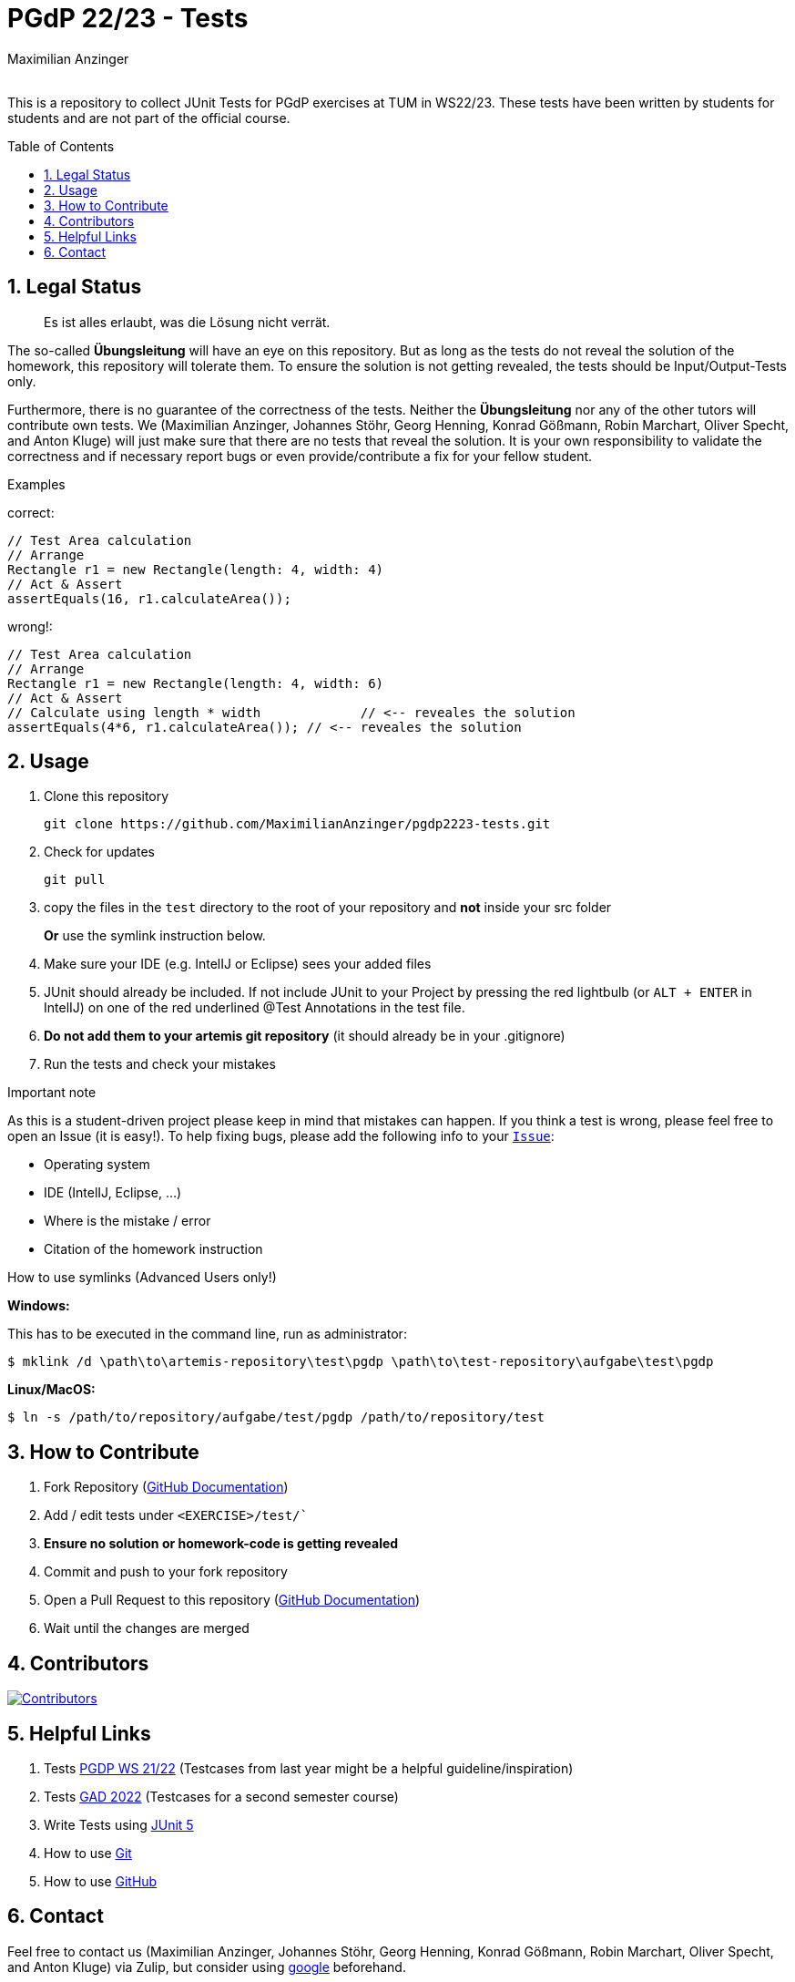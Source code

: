 :title: PGDP2223-Test
:description: Testcases for PGdP exercises
:keywords: java, tum, pgdp, students
:author: Maximilian Anzinger
:revremark:
:showtitle:
:sectnums:
:toc: preamble
:toclevels: 3
:icons: font

:owner: MaximilianAnzinger
:repo: gad2223-tests

= PGdP 22/23 - Tests

This is a repository to collect JUnit Tests for PGdP exercises at TUM in WS22/23. These tests have been written by students for students and are not part of the official course.

== Legal Status

> Es ist alles erlaubt, was die Lösung nicht verrät.

The so-called *Übungsleitung* will have an eye on this repository. But as long as the tests do not reveal the solution of the homework, this repository will tolerate them. To ensure the solution is not getting revealed, the tests should be Input/Output-Tests only.

Furthermore, there is no guarantee of the correctness of the tests. Neither the *Übungsleitung* nor any of the other tutors will contribute own tests. We (Maximilian Anzinger, Johannes Stöhr, Georg Henning, Konrad Gößmann, Robin Marchart, Oliver Specht, and Anton Kluge) will just make sure that there are no tests that reveal the solution. It is your own responsibility to validate the correctness and if necessary report bugs or even provide/contribute a fix for your fellow student.

.Examples

correct:
[source,java]
----
// Test Area calculation
// Arrange
Rectangle r1 = new Rectangle(length: 4, width: 4)
// Act & Assert
assertEquals(16, r1.calculateArea());
----

wrong!:
[source,java]
----
// Test Area calculation
// Arrange
Rectangle r1 = new Rectangle(length: 4, width: 6)
// Act & Assert
// Calculate using length * width             // <-- reveales the solution
assertEquals(4*6, r1.calculateArea()); // <-- reveales the solution
----

== Usage

. Clone this repository
+
[source,shell]
----
git clone https://github.com/MaximilianAnzinger/pgdp2223-tests.git
----

. Check for updates
+
[source,shell]
----
git pull
----

. copy the files in the `test` directory to the root of your repository and *not* inside your src folder
+
*Or* use the symlink instruction below.

. Make sure your IDE (e.g. IntelIJ or Eclipse) sees your added files

. JUnit should already be included. If not include JUnit to your Project by pressing the red lightbulb (or `ALT + ENTER` in IntelIJ) on one of the red underlined @Test Annotations in the test file.

. *Do not add them to your artemis git repository* (it should already be in your .gitignore)

. Run the tests and check your mistakes

.Important note
As this is a student-driven project please keep in mind that mistakes can happen. If you think a test is wrong, please feel free to open an Issue (it is easy!). To help fixing bugs, please add the following info to your https://github.com/MaximilianAnzinger/pgdp2223-tests/issues[`Issue`]:

* Operating system
* IDE (IntelIJ, Eclipse, ...)
* Where is the mistake / error
* Citation of the homework instruction

.How to use symlinks (Advanced Users only!)
*Windows:*

This has to be executed in the command line, run as administrator:
[source,shell]
----
$ mklink /d \path\to\artemis-repository\test\pgdp \path\to\test-repository\aufgabe\test\pgdp
----

*Linux/MacOS:*

[source,shell]
----
$ ln -s /path/to/repository/aufgabe/test/pgdp /path/to/repository/test
----

== How to Contribute

. Fork Repository (https://docs.github.com/en/get-started/quickstart/fork-a-repo#forking-a-repository[GitHub Documentation])
. Add / edit tests under `<EXERCISE>/test/``
. *Ensure no solution or homework-code is getting revealed*
. Commit and push to your fork repository
. Open a Pull Request to this repository (https://docs.github.com/en/pull-requests/collaborating-with-pull-requests/proposing-changes-to-your-work-with-pull-requests[GitHub Documentation])
. Wait until the changes are merged

== Contributors
[#img-contributors]
[link=https://github.com/MaximilianAnzinger/pgdp2223-tests/graphs/contributors]
image::https://contrib.rocks/image?repo=MaximilianAnzinger/pgdp2223-tests[Contributors]

== Helpful Links

. Tests https://github.com/LadnerJonas/PGdP-Tests-WS21-22[PGDP WS 21/22] (Testcases from last year might be a helpful guideline/inspiration)
. Tests https://github.com/MaximilianAnzinger/gad2022-tests#readme[GAD 2022] (Testcases for a second semester course)
. Write Tests using https://junit.org/junit5/docs/current/user-guide/#writing-tests[JUnit 5]
. How to use https://www.atlassian.com/de/git/tutorials/learn-git-with-bitbucket-cloud[Git]
. How to use https://docs.github.com/en/get-started/quickstart/hello-world[GitHub]

== Contact

Feel free to contact us (Maximilian Anzinger, Johannes Stöhr, Georg Henning, Konrad Gößmann, Robin Marchart, Oliver Specht, and Anton Kluge) via Zulip, but consider using https://www.google.com/[google] beforehand.
